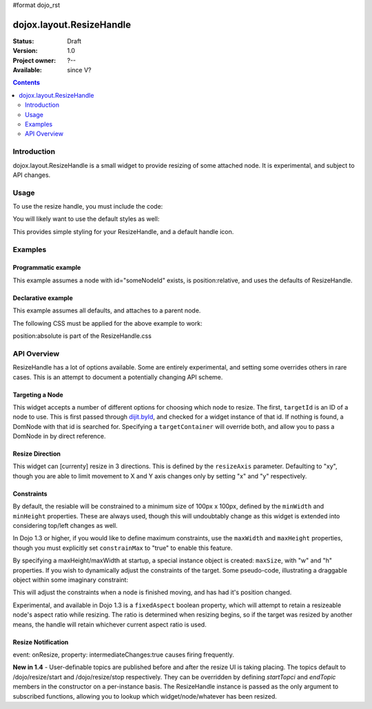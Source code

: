 #format dojo_rst

dojox.layout.ResizeHandle
=========================

:Status: Draft
:Version: 1.0
:Project owner: ?--
:Available: since V?

.. contents::
   :depth: 2


============
Introduction
============

dojox.layout.ResizeHandle is a small widget to provide resizing of some attached node. It is experimental, and subject to API changes. 

=====
Usage
=====

To use the resize handle, you must include the code:

.. code-block :: javascript
  :linenos:

  dojo.require("dojox.layout.ResizeHandle");

You will likely want to use the default styles as well:

.. code-block :: html
  :linenos:

    <link rel="stylesheet" href="path/to/dojo/dojox/layout/resources/ResizeHandle.css" />

This provides simple styling for your ResizeHandle, and a default handle icon. 

========
Examples
========

Programmatic example
--------------------

This example assumes a node with id="someNodeId" exists, is position:relative, and uses the defaults of ResizeHandle. 

.. code-block :: javascript
  :linenos:

  var handle = new dojox.layout.ResizeHandle({
      targetId:"someNodeId"
  }).placeAt("someNodeId");

Declarative example
-------------------

This example assumes all defaults, and attaches to a parent node. 

.. code-block :: html
  :linenos:

    <div id="someNode">
        <p class="content">Node Content</p>
        <div id="someNodeHandle" dojoType="dojox.layout.ResizeHandle" targetId="someNode"></div>
    </div>

The following CSS must be applied for the above example to work:

.. code-block :: css
  :linenos:

  <style type="text/css">
  #someNode { position:relative; }
  #someNodeHandle { bottom:4px; right:4px; }
  </style>

position:absolute is part of the ResizeHandle.css

============
API Overview
============

ResizeHandle has a lot of options available. Some are entirely experimental, and setting some overrides others in rare cases. This is an attempt to document a potentially changing API scheme.

Targeting a Node
----------------

This widget accepts a number of different options for choosing which node to resize. The first, ``targetId`` is an ID of a node to use. This is first passed through `dijit.byId <dijit/byId>`_, and checked for a widget instance of that id. If nothing is found, a DomNode with that id is searched for. Specifying a ``targetContainer`` will override both, and allow you to pass a DomNode in by direct reference.

Resize Direction
----------------

This widget can [currenty] resize in 3 directions. This is defined by the ``resizeAxis`` parameter. Defaulting to "xy", though you are able to limit movement to X and Y axis changes only by setting "x" and "y" respectively.

.. code-block :: javascript
  :linenos:

  new dojox.layout.ResizeHandle({ resizeAxis:"y", targetId: "foo" }).placeAt("foo");

Constraints
-----------

By default, the resiable will be constrained to a minimum size of 100px x 100px, defined by the ``minWidth`` and ``minHeight`` properties. These are always used, though this will undoubtably change as this widget is extended into considering top/left changes as well.

.. code-block :: javascript
  :linenos:

  new dojox.layout.ResizeHandle({
     targetId: "foo",
     minWidth:125, 
     minHeight:200
  }).placeAt("foo");

In Dojo 1.3 or higher, if you would like to define maximum constraints, use the ``maxWidth`` and ``maxHeight`` properties, though you must explicitly set ``constrainMax`` to "true" to enable this feature. 

.. code-block :: javascript
  :linenos:

  new dojox.layout.ResizeHandle({
     targetId:"foo",
     constrainMax:true, 
     maxHeight:500, maxWidth:300
  }).placeAt("foo");

By specifying a maxHeight/maxWidth at startup, a special instance object is created: ``maxSize``, with "w" and "h" properties. If you wish to dynamically adjust the constraints of the target. Some pseudo-code, illustrating a draggable object within some imaginary constraint:

.. code-block :: javascript
  :linenos:

  var handle = dijit.byId("thatHandle");
  dojo.subscribe("/dojo/dnd/stop", function(n){
      var xy = dojo.coords(handle.targetDomNode);
      handle.maxSize = {
          // calculate new max based on where we are
          w: xy.w - offset, h: xy.w - offset
      }
  }); 

This will adjust the constraints when a node is finished moving, and has had it's position changed.

Experimental, and available in Dojo 1.3 is a ``fixedAspect`` boolean property, which will attempt to retain a resizeable node's aspect ratio while resizing. The ratio is determined when resizing begins, so if the target was resized by another means, the handle will retain whichever current aspect ratio is used. 

Resize Notification
-------------------

event: onResize, property: intermediateChanges:true causes firing frequently.

**New in 1.4** - User-definable topics are published before and after the resize UI is taking placing. The topics default to /dojo/resize/start and /dojo/resize/stop respectively. They can be overridden by defining *startTopci* and *endTopic* members in the constructor on a per-instance basis. The ResizeHandle instance is passed as the only argument to subscribed functions, allowing you to lookup which widget/node/whatever has been resized.

.. code-block :: javascript
  :linenos:

  dojo.subscribe("/dojo/resize/stop", function(inst){
     // inst.targetDomNode is the node resized. sometimes there will be a inst.targetWidget. inst is the ResizeHandle instance.
  });
